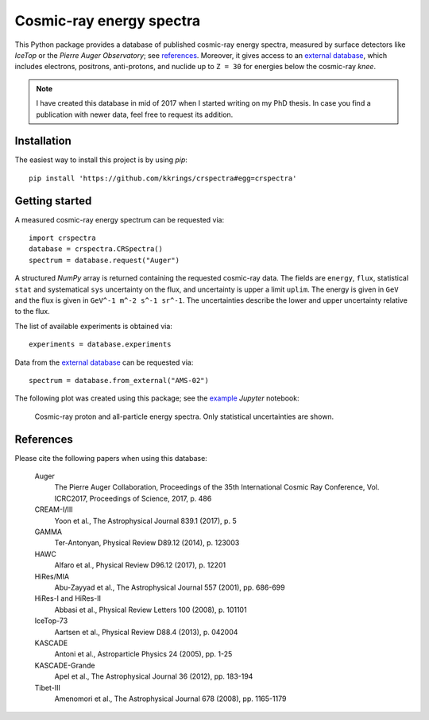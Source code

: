 Cosmic-ray energy spectra
=========================

This Python package provides a database of published cosmic-ray energy spectra,
measured by surface detectors like *IceTop* or the *Pierre Auger Observatory*;
see references_. Moreover, it gives access to an `external database`_, which
includes electrons, positrons, anti-protons, and nuclide up to ``Z = 30`` for
energies below the cosmic-ray *knee*.

.. note::

   I have created this database in mid of 2017 when I started writing on my PhD
   thesis. In case you find a publication with newer data, feel free to request
   its addition.

Installation
------------

The easiest way to install this project is by using `pip`:

::

   pip install 'https://github.com/kkrings/crspectra#egg=crspectra'


Getting started
---------------

A measured cosmic-ray energy spectrum can be requested via:

::

   import crspectra
   database = crspectra.CRSpectra()
   spectrum = database.request("Auger")


A structured *NumPy* array is returned containing the requested cosmic-ray
data. The fields are ``energy``, ``flux``, statistical ``stat`` and
systematical ``sys`` uncertainty on the flux, and uncertainty is upper a limit
``uplim``. The energy is given in ``GeV`` and the flux is given in ``GeV^-1
m^-2 s^-1 sr^-1``. The uncertainties describe the lower and upper uncertainty
relative to the flux.

The list of available experiments is obtained via:

::

   experiments = database.experiments


Data from the `external database`_ can be requested via:

::

   spectrum = database.from_external("AMS-02")


The following plot was created using this package; see the `example`_ *Jupyter*
notebook:

.. figure:: example/crspectra.png

   Cosmic-ray proton and all-particle energy spectra. Only statistical
   uncertainties are shown.


.. _references:

References
----------

Please cite the following papers when using this database:

   Auger
      The Pierre Auger Collaboration, Proceedings of the 35th International
      Cosmic Ray Conference, Vol. ICRC2017, Proceedings of Science, 2017,
      p. 486

   CREAM-I/III
      Yoon et al., The Astrophysical Journal 839.1 (2017), p. 5

   GAMMA
      Ter-Antonyan, Physical Review D89.12 (2014), p. 123003

   HAWC
      Alfaro et al., Physical Review D96.12 (2017), p. 12201

   HiRes/MIA
      Abu-Zayyad et al., The Astrophysical Journal 557 (2001), pp. 686-699

   HiRes-I and HiRes-II
      Abbasi et al., Physical Review Letters 100 (2008), p. 101101

   IceTop-73
      Aartsen et al., Physical Review D88.4 (2013), p. 042004

   KASCADE
      Antoni et al., Astroparticle Physics 24 (2005), pp. 1-25

   KASCADE-Grande
      Apel et al., The Astrophysical Journal 36 (2012), pp. 183-194

   Tibet-III
      Amenomori et al., The Astrophysical Journal 678 (2008), pp. 1165-1179


.. Links
.. _external database:
   http://lpsc.in2p3.fr/crdb/
.. _example:
   ./example/crspectra.ipynb
